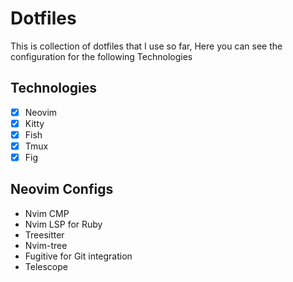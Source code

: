 * Dotfiles
  This is collection of dotfiles that I use so far, Here you can see the configuration for the following Technologies

** Technologies
 - [X] Neovim
 - [X] Kitty
 - [X] Fish
 - [X] Tmux
 - [X] Fig

** Neovim Configs
   - Nvim CMP
   - Nvim LSP for Ruby
   - Treesitter
   - Nvim-tree
   - Fugitive for Git integration
   - Telescope
